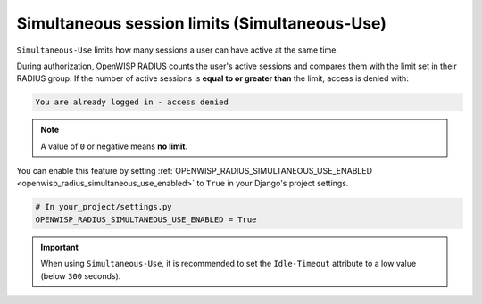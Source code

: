 Simultaneous session limits (Simultaneous-Use)
==============================================

``Simultaneous-Use`` limits how many sessions a user can have active at
the same time.

During authorization, OpenWISP RADIUS counts the user's active sessions
and compares them with the limit set in their RADIUS group. If the number
of active sessions is **equal to or greater than** the limit, access is
denied with:

.. code-block:: text

    You are already logged in - access denied

.. note::

    A value of ``0`` or negative means **no limit**.

You can enable this feature by setting
:ref:`OPENWISP_RADIUS_SIMULTANEOUS_USE_ENABLED
<openwisp_radius_simultaneous_use_enabled>` to ``True`` in your Django's
project settings.

.. code-block:: python

    # In your_project/settings.py
    OPENWISP_RADIUS_SIMULTANEOUS_USE_ENABLED = True

.. important::

    When using ``Simultaneous-Use``, it is recommended to set the
    ``Idle-Timeout`` attribute to a low value (below ``300`` seconds).

